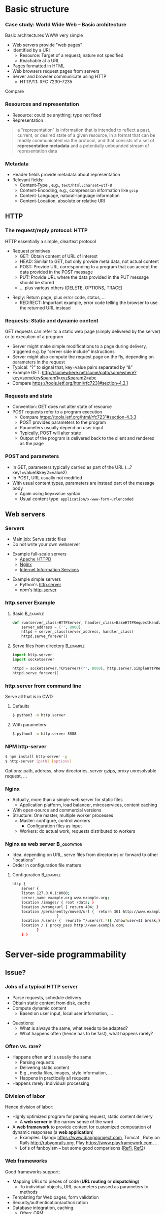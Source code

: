 #+BIBLIOGRAPHY: ../bib plain

\begin{frame}[title={bg=Hauptgebaeude_Tag}]
  \maketitle
\end{frame}


* Basic structure
    
*** Case study: World Wide Web – Basic architecture

 Basic architectures \ac{WWW} very simple
 - Web servers provide "web pages"
 - Identified by a \ac{URI}
   - Resource: Target of a request; nature not specified
   - Reachable at a \ac{URL}
 - Pages formatted in \ac{HTML}
 - Web browsers request pages from servers
 - Server and browser communicate using \ac{HTTP} 
   - HTTP/1.1: RFC 7230--7235

Compare \cite[Sect.\ 2.4]{Coulouris:DistributedSystems:2011}

*** Resources and representation 

- Resource: could be anything; type not fixed 
- Representation \cite[Sec.\ 3]{RFC7231}:

#+BEGIN_QUOTE
a "representation" is information that is intended to reflect a past,
current, or desired state of a given resource, in a format that can be
readily communicated via the protocol, and that consists of a set of
*representation metadata* and a potentially unbounded stream of
representation data
#+END_QUOTE

*** Metadata

- Header fields provide metadata about representation 
- Relevant fields:
  - Content-Type \cite{RFC2046}, e.g., ~text/html;charset=utf-8~
  - Content-Encoding, e.g., compression information like ~gzip~
  - Content-Language, natural-language information \cite{RFC5646}
  - Content-Location, absolute or relative URI  



** HTTP 

*** The request/reply protocol: HTTP

 HTTP essentially a simple, cleartext protocol
\pause 
 - Request primitives
   - GET: Obtain content of URL of interest
   - HEAD: Similar to GET, but only provide meta data, not actual content 
   - POST: Provide URL corresponding to a program that can accept the
     data provided in the POST message
   - PUT: Provide URL where the data provided in the PUT message should be stored 
   - ... plus various others (DELETE, OPTIONS, TRACE)
\pause 
 - Reply: Return page, plus error code, status, ... 
   - REDIRECT: Important example, error code telling the browser to
     use the returned URL instead


*** Requests: Static and dynamic content

GET requests can refer to a static web page (simply delivered by the server) or to execution of a program 
 - Server might make simple modifications to a page during delivery,
   triggered e.g. by “server side include” instructions
 - Server might also compute the request page on the fly, depending on
   parameters in the request
 - Typical: “?” to signal that, key=value pairs separated by “&”
 - Example GET: \url{http://somewhere.net/some/path/somewhere?key=somekey&param1=xyz&param2=abc}
 - Compare \url{https://tools.ietf.org/html/rfc7231#section-4.3.1}

*** Requests and state 
 - Convention: GET does not alter state of resource 
 - POST requests refer to a program execution
   - Compare \url{https://tools.ietf.org/html/rfc7231#section-4.3.3}
   - POST provides parameters to the program
   - Parameters usually depend on user input 
   - Typically, POST will alter state 
   - Output of the program is delivered back to the client and rendered as the page

*** POST and parameters 

- In GET, parameters typically carried as part of the URL
  (...?key1=value1&key2=value2) 
- In POST, URL usually not modified
- With usual content types, parameters are instead part of the message
  body
  - Again using key=value syntax
  - Usual content type: ~application/x-www-form-urlencoded~

** Web servers
   :PROPERTIES:
   :CUSTOM_ID: sec:web_servers
   :END:

*** Servers 

- Main job: Serve static files 
- Do not write your own webserver 

#+BEAMER: \pause

- Example full-scale servers
  - \href{https://httpd.apache.org}{Apache HTTPD}
  - \href{https://www.nginx.com}{Nginx}
  - \href{https://www.iis.net}{Internet Information Services}

#+BEAMER: \pause
- Example simple servers
  - Python's \href{https://docs.python.org/3.5/library/http.server.html#module-http.server}{http.server}
  - npm's \href{https://www.npmjs.com/package/http-server}{http-server}


*** http.server Example 

**** Basic                                                        :B_example:
     :PROPERTIES:
     :BEAMER_env: example
     :END:
\footnotesize
#+BEGIN_SRC python 
def run(server_class=HTTPServer, handler_class=BaseHTTPRequestHandler):
    server_address = ('', 8000)
    httpd = server_class(server_address, handler_class)
    httpd.serve_forever()
#+END_SRC


**** Serve files from directory                                   :B_example:
     :PROPERTIES:
     :BEAMER_env: example
     :END:

\footnotesize
#+BEGIN_SRC python 
import http.server
import socketserver

httpd = socketserver.TCPServer(("", 8000), http.server.SimpleHTTPRequestHandler)
httpd.serve_forever()
#+END_SRC     


*** http.server from command line 

Serve all that is in \ac{CWD}

**** Defaults 

#+BEGIN_SRC bash 
$ python3 -m http.server
#+END_SRC

**** With parameters 
#+BEGIN_SRC bash 
$ python3 -m http.server 8888 
#+END_SRC


*** NPM http-server 

#+BEGIN_SRC bash 
$ npm install http-server -g
$ http-server [path] [options]
#+END_SRC

Options: path, address, show directories, server gzips, proxy
unresolvable request, ... 

*** Nginx 

- Actually, more than a simple web server for static files
  - Application platform, load balancer, mircoservices, content
    caching
- With open-source and commercial versions 
- Structure: One master, multiple worker processes
  - Master: configure, control workers
    - Configuration files as input 
  - Workers: do actual work, requests distributed to workers

*** Nginx as web server                                         :B_quotation:
    :PROPERTIES:
    :BEAMER_env: quotation
    :CUSTOM_ID: nginx_config
    :END:
  
- Idea: depending on URL, serve files from directories or forward to
  other "locations" 
- Order in configuration file matters 

**** Configuration                                                :B_example:
     :PROPERTIES:
     :BEAMER_env: example
     :END:

\footnotesize
#+BEGIN_SRC bash
http {
    server {
	listen 127.0.0.1:8080;
	server_name example.org www.example.org;
	location /images/ { root /data; }
	location /wrong/url { return 404; }
	location /permanently/moved/url {  return 301 http://www.example.com/moved/here;
					}
	location /users/ {  rewrite ^/users/(.*)$ /show?user=$1 break;}
	location / { proxy_pass http://www.example.com;
		   }
    } }
#+END_SRC

* Server-side programmability

** Issue? 

*** Jobs of a typical HTTP server 

- Parse requests, schedule delivery 
- Obtain static content from disk, cache
- Compute dynamic content
  - Based on user input, local user information, ... 


#+BEAMER: \pause

- Questions: 
  - What is always the same, what needs to be adapted?
  - What happens often (hence has to be fast), what happens rarely? 


*** Often vs. rare? 
- Happens often and is usually the same
  - Parsing requests 
  - Delivering static content
  - E.g., media files, images, style information, ...
  - Happens in practically all requests 
- Happens rarely: Individual processing 



*** Division of labor 

Hence division of labor:

  - Highly optimized program for parsing request, static content
    delivery
    - A *web server* in the narrow sense of the word
  - A *web framework* to provide context for customized computation of
    dynamic responses (a *web application*) 
    - Examples: Django \url{https://www.djangoproject.com}, Tomcat \cite{ApacheTo2:online}, Ruby on Rails
      \url{http://rubyonrails.org}, Play \url{https://www.playframework.com}, ...
    - Lot's of fanboyism -- but some good comparisons
      (\href{https://en.wikipedia.org/wiki/Comparison_of_web_frameworks}{Ref1},
      \href{https://softwareengineering.stackexchange.com/questions/102090/why-isnt-java-used-for-modern-web-application-development}{Ref2})


*** Web frameworks 

Good frameworks support: 

- Mapping URLs to pieces of code (*URL routing* or *dispatching*)
  - To individual objects, URL parameters passed as parameters to
    methods 
- Templating for Web pages, form validation  
- Security/authentication/authorization 
- Database integration, caching
  - Often: \ac{ORM}
- AJAX support, Javascript integration 
- Often: Model/view/controller abstractions 


*** Side remark: Model/view/controller abstraction 



****                                                           :BMCOL:
     :PROPERTIES:
     :BEAMER_col: 0.5
     :BEAMER_opt: [c]
     :END:



- Old concept how to structure graphical user interfaces (and similar)
  \cite{Fowler:GUIArchi61:online}\cite{krasner1988description}\cite{950428}\cite{Gamma:DesignPatterns:1995:DPE:186897} 
- Components:
  - Model holds data, rules, logic
  - Views convert model into user-useful representations 
  - Controller accepts user input, sends commands to model (or
    sometimes to views) 

****                                                    :BMCOL:
     :PROPERTIES:
     :BEAMER_col: 0.5
     :BEAMER_opt: [c]
     :END:



#+CAPTION: Model/View/Controller concept
#+ATTR_LaTeX: :width 0.75\linewidth
#+NAME: fig:mvc:concept
[[./figures/mvc.pdf]]


** Some Web framework examples
*** A short list of frameworks   

- Python world: 
  - \href{http://werkzeug.pocoo.org}{Werkzeug}
  - \href{http://flask.pocoo.org}{Flask}
    - Based on werkzeug 
  - \href{https://twistedmatrix.com/documents/17.5.0/core/howto/basics.html}{Twisted}
  - \href{http://www.tornadoweb.org/en/stable/}{Tornado}
- Javascript world (\href{https://nordicapis.com/13-node-js-frameworks-to-build-web-apis/}{compare}):
  - \href{https://expressjs.com}{Express}
  - \href{https://github.com/fastify/fastify}{Fastify}
  - \href{https://www.meteor.com/developers}{Meteor}
- Java (\href{https://zeroturnaround.com/webframeworksindex/}{compare}, \href{https://www.dailyrazor.com/blog/best-java-web-frameworks/}{comparison}) 
  - \href{https://spring.io}{Spring} 
  - \href{https://www.playframework.com}{Play}

*** Werkzeug 

#+BEGIN_SRC python 
from werkzeug.wrappers import Request, Response

@Request.application
def application(request):
    return Response('Hello World!')

if __name__ == '__main__':
    from werkzeug.serving import run_simple
    run_simple('localhost', 4000, application)
#+END_SRC


*** Flask 

****                                                                :B_quote:
     :PROPERTIES:
     :BEAMER_env: quote
     :END:

Flask is a microframework for Python based on Werkzeug, Jinja 2 and good intentions. And before you ask: It's BSD licensed!


**** Code 
\footnotesize 
#+BEGIN_SRC python 
from flask import Flask
app = Flask(__name__)

@app.route("/")
def hello():
    return "Hello World!"
#+END_SRC

**** Setup
\footnotesize 

#+BEGIN_SRC bash
$ pip install Flask
$ FLASK_APP=hello.py flask run
 * Running on http://localhost:5000/
#+END_SRC

*** Tornado 

- Special feature: Not based on WSGI (see below) 

**** From web site marketing: 
****                                         :B_quote:
     :PROPERTIES:
     :BEAMER_env: quote
     :END:

Tornado is a Python web framework and asynchronous networking library, originally developed at FriendFeed. By using non-blocking network I/O, Tornado can scale to tens of thousands of open connections, making it ideal for long polling, WebSockets, and other applications that require a long-lived connection to each user.


*** Tornado Hello world                                           :B_example:
     :PROPERTIES:
     :BEAMER_env: example
     :END:

\footnotesize 
#+BEGIN_SRC python
import tornado.ioloop
import tornado.web

class MainHandler(tornado.web.RequestHandler):
    def get(self):
        self.write("Hello, world")

def make_app():
    return tornado.web.Application([
        (r"/", MainHandler),
    ])

if __name__ == "__main__":
    app = make_app()
    app.listen(8888)
    tornado.ioloop.IOLoop.current().start()
#+END_SRC




*** Fastify 

#+BEGIN_SRC javascript 
// Require the framework and instantiate it
const fastify = require('fastify')()

// Declare a route
fastify.get('/', function (request, reply) {
  reply.send({ hello: 'world' })
})

// Run the server!
fastify.listen(3000, '127.0.0.1', function (err) 
{
  if (err) throw err
  console.log(`server listening on ${fastify.server.address().port}`)
})
#+END_SRC

** Detailed  framework example: Django 

*** Web frameworks – Example: Django (python) 


Idea: Model/view/controller approach, tightly integrated with an SQL database 

- Write model description (corresponds to SQL tables) as Python
  classes
- Write views to execute when user calls a URL 
- Map URLs to views via small configuration files, 
- Views are methods of Python objects with predefined signatures,
  matching HTTP messages 
- Templates render HTML as result
  - With access to Python data structures

*** Describing model/data base 




- Model: SQL data base tables 
- \ac{ORM} abstraction layer to hide SQL access behind Python classes
  and objects
- Examples follow
  \href{https://docs.djangoproject.com/en/2.0/topics/db/models/}{Django tutorial, v2}

#+BEGIN_SRC python 
from django.db import models

class Person(models.Model):
    first_name = models.CharField(max_length=30)
    last_name = models.CharField(max_length=30)
#+END_SRC

*** References between models 

#+BEGIN_SRC python 
from django.db import models

class Musician(models.Model):
    first_name = models.CharField(max_length=50)
    last_name = models.CharField(max_length=50)
    instrument = models.CharField(max_length=100)

class Album(models.Model):
    artist = models.ForeignKey(Musician, on_delete=models.CASCADE)
    name = models.CharField(max_length=100)
    release_date = models.DateField()
    num_stars = models.IntegerField()
#+END_SRC

*** Fields 

- Plenty of field types, e.g., BigInteger, Boolean, Date, DateTime,
  Duration, Email, file, Float, Image, Slug, Text, Time, URL, ... 
- With plenty of options: null, blank, choices, primary\_key, unique,
  ... 
- \href{https://docs.djangoproject.com/en/2.0/ref/models/fields/}{Django field types}

*** SQL storage 

- Tables are stored in selectable SQL engine
- Transparent; details hidden by \ac{ORM}
- Direct access possible if necessary
- Actual database
  - Great for development: \href{https://www.sqlite.org/index.html}{sqlite3}
  - For deployment: \href{https://www.mysql.com}{mysql}, \href{https://www.postgresql.org}{Postgresql} popular options
  - Configured in settings file: type, IP, port, account, password 

*** URL dispatching  

- Developer specifies pairs of
  - regular expression for URLs to be matched against
  - *class* to be called when URL is matched 

*** Example URL dispatching  

See \href{https://docs.djangoproject.com/en/2.0/topics/http/urls/}{URLconf.py}

\footnotesize 
#+BEGIN_SRC python
from django.urls import path
from . import views

urlpatterns = [
    path('articles/2003/', views.special_case_2003.as_view()),
    path('articles/<int:year>/', views.year_archive.as_view()),
    path('articles/<int:year>/<int:month>/', views.month_archive.as_view()),
    path('articles/<int:year>/<int:month>/<slug:slug>/', views.article_detail.as_view()),
]
#+END_SRC

*** Views 

- Views are Python classes, with predefined methods
  - In particular,  ~get()~ and ~post()~ invoked for corresponding
    HTTP messages
- Subclassed from default classes with typical combinations of
  functionality
  - Render a template (~TemplateView~)
  - Deal with an input form (~FormView~)
  - ~ListView~, ~DetailView~, ... 
  - Heavily relies on mixins to add functionality 
- New view object instantiated per call
  - Use class attributes!
  - State in database, plus cookies, plus middleware 
- Parameters in URL \ac{RE} mapped to method parameters 

*** Views: Example
     :PROPERTIES:
     :BEAMER_env: example
     :END:

In ~views.py~: 

#+BEGIN_SRC python 
from django.http import HttpResponse
from django.views import TemplateView

class article_detail(TemplateView):
    template_name = "article_detail.html"
    def get(self, year, month, slug, request, **kwargs):
        context = super().get_context_data(**kwargs)
        context['year'] = 1984
        return context        
#+END_SRC

*** Template engine 

**** Problem 

- Browser expects an HTML document as result of a request
- Framework deals with data structure, Python objects
- Generating HTML pages from data structures possible, but cumbersome 

**** Solution: Engine 

- Template engines turn data structures into HTML documents by filling
  in templates 

*** Example engine: Jinja2 

- See \href{http://jinja.pocoo.org/docs/2.10/}{Jinja2 website}
- Expands HTML template using data structures (here: Python) as input
  to substitute patterns 
- With loops, if, ... 
- When invoked from a Django ~TemplateView~, has access to the view's
  returned  context data 

*** Jinja Template example

- Context attributes accessible in evaluation context
  - Use ~{{ ... }}~ for variable substition
  - Use ~{% ... %}~ to call functions from template 

#+BEGIN_SRC html
<title>{% block title %}{% endblock %}</title>
<ul>
{% for user in users %}
  <li><a href="{{ user.url }}">{{ user.username }}</a></li>
{% endfor %}
</ul>
#+END_SRC

*** Running a Web framework 
- Templates to render HTML as result, allowing access to Python data
  structures 
  - Can integrate various templating engines (in particular, Jinja2
    \cite{Jinja2:online}) 

*** Running Web applications in Web servers
- Remaining question: How to run Web application code (written against
  a given framework) inside a Web server?  
- Or: how to tell the Web server which code to invoke for a given HTTP
  get, post, \ldots  request?  
  - Note: Web frameworks often include ``toy'' web servers; good for
    debugging, but not scalable, secure, performing enough \ldots for
    production use
- Easy part: have Web server deal with static material
  - Put it in separate directory; configure Web server (cp. e.g. Section \slideref{sec:web_servers}[nginx_config])
  - Possibly generated by framework, possibly truly static (e.g., CSS
    files) 
- Necessary: interface between server and framework for dynamic
  content 
 

*** Running Web applications in Web servers: Interface 

- Example: Web Server Gateway Interface (WSGI) for Python
  \cite{eby10:_python_web_server_gatew_inter} 
  - Actually: a calling convention between web servers and web
    frameworks 
  - Similar for other languages/frameworks, e.g., Servlet API for
    Java  
- Devil is in the details, though – lot’s of configuration ... 

*** WSGI approach 

- Upon request, server calls framework (at defined function) with
    environment and callback  
- Framework executes request, computes result (i.e., a HTML
    document) and calls the server’s callback function  
- Often realized by a middleware implementing both server and
  framework side (which can enrich functionality of
  this interface, e.g., by loadbalancing)
- Multiple framework implementations exist
  - Example \href{https://uwsgi-docs.readthedocs.io/en/latest/}{uWSGI}
    - Generalizes to other languages as well
    - Include management for many instances (so-called Emperor) 

*** Example setup: django, nginx, uwsgi  

Ingredients 

- django as web framework 
  - To run actual application code 
  - To award meaning to nice-looking URLs
- nginx as web server 
  - To filter out URLs that need to be passed on to the web framework 
  - To serve static content (not dynamically computed per request via
    the web framework): fixed HTML, CSS, images, \ldots 
- uwsgi to couple the web server to django 
- postgresql as database 


*** Example setup: django, nginx, uwsgi  

#+CAPTION: Typical web application pipeline
#+ATTR_LaTeX: :width 0.95\linewidth
#+NAME: fig:uwsgipipeline
[[./figures/uwsgi.pdf]]



*** Example configurations 

- Follows example \href{http://uwsgi-docs.readthedocs.io/en/latest/tutorials/Django_and_nginx.html}{here} 
- Hint: use virtualenv for less heartache 


**** django 

- Not much to do, django typically creates a wsgi file ~mysite.wsgi~
  which can be given to uWSGI 


**** uWSGI 

#+BEGIN_SRC bash
$ uwsgi --socket 8001 --module mysite.wsgi --chmod-socket=664
#+END_SRC

Will run django framework as module 

*** Example configurations 
**** nginx 


\footnotesize
#+BEGIN_SRC bash 
upstream django { server 127.0.0.1:8001; }

server {
    listen      8000;
    server_name example.com; 
    charset     utf-8;

    location /media  {
        alias /path/to/your/mysite/media;  
    }
    location /static {
        alias /path/to/your/mysite/static; 
    }
    location / {
        uwsgi_pass  django;
        include     /path/to/your/mysite/uwsgi_params; 
    }}
#+END_SRC



** State 
*** Applications in the WWW – State

By design, HTTP is stateless
 - How to build applications in such an environment? 

**** Server-side state 

- Easy to handle: data base, ...  
- But: How to relate clients to server state?
  - Implicitly via persistent connections? Unreliable! 


#+BEAMER: \pause

**** Client-side state 

  - How to still provide some statefulness in WWW context? 
  - How to eat your cake and have it? Cookies! 



*** Applications in the WWW – Cookie 

 - Cookie: Text string, sent by server to client, stored by browser 
 - Main standards: RFC 2109, RFC 2965 
 - Returned by browser to server with any request to a server matching the domain stated in the cookie (and where the path matches as well)
 - Useful to identify users, store application state AT CLIENT, ... 
 - Can encode many different types of information 
 - Alternatives to store state: complex URLs, dynamically updated and returned 
 - Simple, sometimes useful, yet problematic 
 - Malicious cookie theft, inconsistencies between server/browser,
   ... 

** Outlook 


*** How to pick the right stack 

- Plenty of options exist
- But each project is different 
- Do not
  - Use competitor experience
  - Use prior experience (only with grain of salt) 
  - Beware of team/personnel/private preferences
    - But factor in lead time if training required
  - Obey checklists on the web, marketing hype 





* Client-side programmability

** Code in browser: AJAX  

*** Latency for complex interactions 

- With server-side programs, user actions in a browser result in 
  requests
  - Travels to server and back
- Results in *latency* 
- Options:
  - Bring server closer to user (proxy, compare Chapter 4)
  - Execute code at client
    - In particular, for interactive applications 


*** Applications in the WWW – AJAX 



****                                                         :BMCOL:
      :PROPERTIES:
      :BEAMER_opt: [t]
      :BEAMER_col: 0.5
      :END:

Interactive web applications easy in principle
 - Changes result in POST messages, new Web page is returned
 - Problem: Latency, bandwidth to transmit entire new page (after each user interaction!) limits “interactive feel” 
 - Approach: \ac{AJAX}


****                                                         :BMCOL:
      :PROPERTIES:
      :BEAMER_opt: [t]
      :BEAMER_col: 0.5
      :END:


#+CAPTION: AJAX comparison 
#+NAME: fig:ajax_comparison
[[./figures/ajax_vergleich_en.png]]

 \tiny 
 By DanielSHaischt, via Wikimedia Commons -
 https://commons.wikimedia.org/wiki/File%3AAjax-vergleich.svg, CC
 BY-SA 3.0, https://commons.wikimedia.org/w/index.php?curid=29724785

*** AJAX: Basic ideas 

Core idea: *Asynchronously* load (parts of) a Web page, triggered by
actions on the client side
- Javascript downloaded with web page from server 
- Javascript @ browers operates on the \ac{DOM} of the HTML /\ac{XML} code
- Data is moved between browser and server in various ways
  - E.g., as a \ac{JSON} object, \ac{YAML} ... -- does not really matter


*** General idea: Event-based programming 

- Issue: Asynchronous requests! Asynchronous answers! 
- Suitable model: Event-based programming 
  - An *event loop* waits for events
  - For an event, a callback function (plus parameters) is specified
    to be invoked when event happens
- Concrete expression of this model depends on programming
  language/environment
  - We will look at Javascript below 


*** Document Object Model \cite{W3CDocum23:online}

Think of the HTML (or XML) document displayed by browser as a data
structure 
- With an API (language-independent)
- Structure: a tree
- Nodes in the tree represent structural entities of the web page
  - E.g., a headline, a paragraph
- Nodes can
  - be given names for reference
  - have attributes (e.g., color) 

*** Operations on the DOM 

- Data structure can be profoundly manipulated
  - Add, change, remove nodes, their names or their attributes
- Code can be triggered when an element in the DOM changes (callback
  model for events) 
- New events can be generated 


*** AJAX Pros and Cons 
- Advantage: Only script and data has to be loaded from server, translation to HTML done locally
- Disadvantage:
  - Interaction with browser’s “Back” button/bookmarking often “surprising”  (improved by an explicit API in HTML5)
  - Interface design not trivial for good usability
  - Difficulties for search engines, deep link hard to do
  - \href{http://code.google.com/web/ajaxcrawling/}{Some approaches}
    officially 
    \href{https://webmasters.googleblog.com/2015/10/deprecating-our-ajax-crawling-scheme.html}{deprecated}
  - Google’s crawler does execute Javascript/CSS!


*** AJAX example
\footnotesize
#+BEGIN_SRC html
<html>
  <head>
  <script type="text/javascript">
  function loadXMLDoc()
  {
     xmlhttp=new XMLHttpRequest();
     xmlhttp.onreadystatechange=function()
    {
    if (xmlhttp.readyState==4 &&
        xmlhttp.status==200)
      {
        document.getElementById("myDiv").innerHTML=
         xmlhttp.responseText;
      }
    }
    xmlhttp.open("GET","ajax_info.txt",true);
    xmlhttp.send();
  }
  </script>
  </head>

  <body>

  <div id="myDiv"><h2>Let AJAX change this text</h2></div>
  <button type="button" onclick="loadXMLDoc()">Change Content</button>

  </body>
  </html>
#+END_SRC

*** AJAX: XMLHttpRequest 

Core line of codes in previous example: Interact with the XMLHttpRequest API
- A class, instantiated into an object
- On that object, method calls are available to
  - Transfer data between server and client (=Javascript program running in browser’s runtime environment)
  - Register callback functions, to be invoked when data arrives from server
  - Callbacks: Non-trivial programming model!
  - Protocols: not only HTTP; data formats: not only XML
- But it is still called XMLHttpRequest 
- Callbacks: Typically, modify the page’s DOM

*** AJAX: Relevant libraries 
**** Pure Javascript libraries, to run in browsers
- jQuery / jQueryUI: basic JS library for AJAX applications in browsers; some animation/user interfaces plugins
- AngularJS: Framework to develop single-page Web-browser based applications; client-side model/view/controller approach
  - MEAN stack: Mongo.db database; Express.js web application server;
    Angular.js; Node.js as server-side runtime environment 
- React.JS: geared towards user-interface aspects in Browser 

*** AJAX: Relevant libraries 

**** Server-side frameworks with associated browser libraries
- Node.js: server-side runtime environment; key feature: non-blocking,
  event-driven (concurrency without threads!). Ecosystem for packages
  (npm) 
- Compilers to produce Javascript




**  JS, Angular 

*** From high-level idea to concrete framework 

- AJAX as an idea all nice and well
- But highly complex programming task
- Simplify by introducing frameworks
- But first: event-based programming in Javascript 



*** First: Callbacks 

**** Event-based programming 
- Arrange for an event to happen (later, at unknown time --
  *asynchronously*)
- Arrange for a particular function to process that event -- the
  *callback*
- Callback executed at unknown point in time, by event loop,  *not* in thread! 

**** In Javascript 

- Relatively easy, as functions are *first-class citizens* of JS


*** Event loop 
    
Pseudocode: 

#+BEGIN_SRC javascript
while (True) {
    // block for event
    ev = wait_for_event();
    // find callback associated with event ev
    f = lookup_callback(ev);
    // handle this event: call this callback; 
    // normal, synchronous function call!
    f();
}
#+END_SRC


*** Promises and callbacks                                         :noexport:

**** Simple callback example 

 Javascript examples mostly from \cite{Eloquent5:online}

 #+BEGIN_SRC javascript 
 function first(){
   // Simulate a code delay
   setTimeout( 
   ?\tikzmark{callbackStart}?function(){
     console.log(1);  }?\tikzmark{callbackEnd}?,
     500 );
 }
 #+END_SRC

  #+BEGIN_LaTeX
  \begin{tikzpicture}[remember picture]
    \draw[overlay, line width=1pt, red] ($(pic cs:callbackStart) + (-0.1, +0.4)$) rectangle ($ (pic cs:callbackEnd) + (0, -0.1)$);
  \end{tikzpicture}
  #+END_LaTeX

 Note: ~setTimeout~ calls first parameter after second parameter times
 in milliseconds has passed. 

**** Callback in jQuery 


***** Just one callback 

 (\href{https://www.w3schools.com/Jquery/jquery_callback.asp}{Example})) 

 #+BEGIN_SRC javascript 
 $("button").click(function(){
     $("p").hide(1000);
     alert("The paragraph is now hidden");
 });
 #+END_SRC

***** Nested callbacks 
 Associate the clicking of a button with a particular callback
 function, which in turn has a callback associated


 #+BEGIN_SRC javascript
 $("button").click(function(){
     $("p").hide("slow", function(){
         alert("The paragraph is now hidden");
     });
 });
 #+END_SRC



**** Callback hell 

 \href{http://callbackhell.com}{Nice?}

 \tiny
 #+BEGIN_SRC javascript
 fs.readdir(source, function (err, files) {
   if (err) {
     console.log('Error finding files: ' + err)
   } else {
     files.forEach(function (filename, fileIndex) {
       console.log(filename)
       gm(source + filename).size(function (err, values) {
         if (err) {
           console.log('Error identifying file size: ' + err)
         } else {
           console.log(filename + ' : ' + values)
           aspect = (values.width / values.height)
           widths.forEach(function (width, widthIndex) {
             height = Math.round(width / aspect)
             console.log('resizing ' + filename + 'to ' + height + 'x' + height)
             this.resize(width, height).write(dest + 'w' + width + '_' + filename, function(err) {
               if (err) console.log('Error writing file: ' + err)
             })
           }.bind(this))
         }
       })
     })
   }
 })
 #+END_SRC


**** JS Syntactic help: Arrow functions 


 Define functions more compactly: use ~=>~ 
 - ~(List of parameters) => {body}~ 
 - Anonymous function, compare \lambda-expressions in other languages 

***** Examples 

 #+BEGIN_SRC javascript 
 const squareA = (y) => { return y*y;}
 const squareB = y  => y*y;
 #+END_SRC


**** Callbacks as arrow functions 

***** Simple 

 #+BEGIN_SRC javascript
 setTimeout( () => console.log("Hi!"), 500);
 #+END_SRC


***** Look up storage                                              :noexport:

 \cite[p.\ 182]{Eloquent5:online}
 #+BEGIN_SRC javascript 
 bigOak.readStorage("food caches",
		    caches => {
			let firstCache = caches[0];
			bigOak.readStorage(firstCache,
					   info => {
					       console.log(info);
    });
 });
 #+END_SRC

**** From callbacks to promises 

 - So far: setting up a callback, to be called at an unspecified later
   time when event occurs 
 - How about: explicitly represent this *future* event, and the result
   the handling of this event could lead to 
 - Supported by notion of a *promise* 
   - Value might already be there, or only be there in the future
   - Value is called a *future* value 


**** JS Promise example 

 #+BEGIN_SRC javascript 
 let fifteen = Promise.resolve(15); 
 // register the actual callback 
 fifteen.then(value => console.log(`Got ${value}`)); 
 // → Got 15
 #+END_SRC

**** JS Promise example 2 

 #+BEGIN_SRC javascript 
 function storage(nest, name) {
    return new Promise(resolve => {
      nest.readStorage(name, result => resolve(result));
    });
 }
 storage(bigOak, "enemies")
 .then(value => console.log("Got", value));
 #+END_SRC


**** Promises for the callback hell 

 \href{http://davidshariff.com/blog/futures-and-promises-in-javascript/}{Example}

***** Hell 

 #+BEGIN_SRC javascript
 doA(function(aResult) {
     // do some stuff inside b then fire callback
     doB(aResult, function(bResult) {
         // ok b is done, now do some stuff in c and fire callback
         doC(bResult, function(cResult) {
             // finished, do something here with the result from doC()
         });
     });
 });
 #+END_SRC

***** with promises 

 #+BEGIN_SRC javascript
 doA()
     .then(function() { return doB(); })
     .then(function() { return doC(); })
     .done(function() { /* do finished stuff here */ });
 #+END_SRC


*** Example Angular

- Intended for single-page applications 
- Extends HTML with new attributes
- Comprises best practices, conventions, tools, development
  environment
  - Environment tightly coupled to NPM
  - Layout of files in directories prescribed 
- Cross-platform
- Actually, Typescript, non Javascript
  - Gets translated 
- Best thing: \href{https://angular.io/guide/quickstart}{look at tutorials} 

*** Angular components                                             :noexport:

**** Definition 

\href{https://angular.io/api/core/Component}{To quote:}

#+BEGIN_QUOTE
Decorator that marks a class as an Angular component and provides
configuration metadata that determines how the component should be
processed, instantiated, and used at runtime. 
#+END_QUOTE

- Component (as such)
  - Classes (in an OO sense) 
- CSS files for components 





*** Other frontend frameworks

- \href{https://reactjs.org/}{React}: Declarative, component-based 

#+BEGIN_QUOTE
Design simple views for each state in your application, and React will
efficiently update and render just the right components when your data
changes. ... Build encapsulated components that manage their own
state, then compose them to make complex UIs. 
#+END_QUOTE

- \href{https://vuejs.org/v2/guide/}{Vue.js}: 
#+BEGIN_QUOTE
a progressive framework for building user interfaces. Unlike other
monolithic frameworks, Vue is designed from the ground up to be
incrementally adoptable. The core library is focused on the view layer
only 
#+END_QUOTE


- Plus: Ember.JS, Mithril.JS, Meteor.JS, ...   

* Current developments

** SPDY, HTTP2                                                     :noexport:

*** Perceived HTTP 1.1 shortcomings 

- Inefficient: Human-readable text formats (typical headers: around
  800 bytes); content compression only optional 
- Needs many RTTs for a single page (browser sends requests for
  subelements only after receiving first elements; typical page needs
  about 40 requests) 
- Needs multiple TCP connections between browser & server to multiplex
  (which is necessary to overcome Head of Line blocking: first request
  takes a long time to process) 
- Multiple connections play tricks on TCP’s congestion control
- Only clients can initiate requests; no server push functionality


*** Current developments: HTTP 2.0 / SPDY © Google
Hence improvement goals: Efficiency, reduced user latency
- Original proposal: SPDY protocol, (c) google
- Later picked up by IETF, HTTPbis working group
  - (https://datatracker.ietf.org/wg/httpbis/)
- Main document: RFC 7540, Hypertext Transfer Protocol version 2.0
  \cite{rfc7540} 



*** SPDY design ideas \cite{SPDYAnex74:online}
Always (!) compress headers, always encrypt
- Suitable for mobiles?
- Design SPDY as an intermediate layer
- between HTTP and SSL
- Basic features
- Multiplex HTTP streams over a single TCP connection
- Client can assign priorities to requests; use to decide multiplexing
- Compress headers
- Advanced features
- Server push


*** HTTP 2.0 

Rules how to make sure both server and client are HTTP2-capable
(connection upgrade mechanism) 
- Types: HEADER, DATA, SETTINGS, RST, GOAWAY, ...
- HTTP frames:

#+BEGIN_LaTeX 
\begin{adjustbox}{width=0.75\textwidth}
\begin{varwidth}{\textwidth}
#+END_LaTeX 
#+BEGIN_EXAMPLE
0                   1                   2                   3
0 1 2 3 4 5 6 7 8 9 0 1 2 3 4 5 6 7 8 9 0 1 2 3 4 5 6 7 8 9 0 1
+-+-+-+-+-+-+-+-+-+-+-+-+-+-+-+-+-+-+-+-+-+-+-+-+-+-+-+-+-+-+-+-+
|         Length (16)           |   Type (8)    |   Flags (8)   |
+-+-------------+---------------+-------------------------------+
|R|                 Stream Identifier (31)                      |
+-+-------------------------------------------------------------+
|                   Frame Payload (0...)                      ...
+---------------------------------------------------------------+
#+END_EXAMPLE
#+BEGIN_LaTeX 
\end{varwidth}
\end{adjustbox}
#+END_LaTeX 



*** HTTP 2.0 

HTTP streams
- Stream: independent, bi-directional sequence of HEADER and DATA
  frames; frames in stream processed in-order 
- Carried over a single connection, interleaving frames
- Stream states:
- Transitions:
  - H: Send header
  - PP: PUSH_PROMISE
  - ES: END_STREAM
  - R: RST_STREAM
- Flow control per stream
- Hop-by-hop, e.g., proxy!


*** SPDY / HTTP 2.0 availability 


#+CAPTION: Adoption of HTTP2
#+ATTR_LaTeX: :width 0.75\linewidth
#+NAME: fig:http2_availability
[[./figures/http2_adoption.png]]

Compare \url{http://caniuse.com/\#feat=http2}



** WebSockets 
   :PROPERTIES:
   :CUSTOM_ID: sec:web_sockets
   :END:




*** The story so far: Browsers have initiative 

**** Issue

- In all discussions so far, communication was initiated from client/Web
  browser
- What if server might have updates to send to the client?
  - E.g., gaming, presence, instant messaging applications, ...


#+BEAMER: \pause

**** Naive option

- Idea: Use HTTP to poll from client to server
- Problems: many HTTP connections, high overhead of HTTP, client needs
  to map requests to connections, polling is yucky in general 

*** Alternative: One connection to deal with updates  

- Enabled by WebSocket \cite{RFC6455} and accompanying
  Websocket API \cite{TheWebSo93:online}


#+BEAMER: \pause

**** Challenges 

- Deal with proxies, ports
  - Solution: Just sit on top of HTTP 
- Use transport protocols other than HTTP as well 
- Browser support (done, \url{https://caniuse.com/\#feat=websockets}) 

*** WebSocket protocol 

**** Part 1: Handshake 

- Upgrade an existing TCP connection from a unidirectional HTTP
  connection to a bidirectional WebSocket one 
- Additional parameters possible
- Server completes handshake by computing hash on client's challenge 


**** Part 2: Data transfer 

- Data *messages* exchanged
- May be split into frames
- Frames have types (textual, binary, control for the WebSocket
  protocol itself) 


*** WebSocket handshake 

**** Client to server 

\footnotesize
#+BEGIN_EXAMPLE
        GET /chat HTTP/1.1
        Host: server.example.com
        Upgrade: websocket
        Connection: Upgrade
        Sec-WebSocket-Key: dGhlIHNhbXBsZSBub25jZQ==
        Origin: http://example.com
        Sec-WebSocket-Protocol: chat, superchat
        Sec-WebSocket-Version: 13
#+END_EXAMPLE

**** Server to client 

#+BEGIN_EXAMPLE
        HTTP/1.1 101 Switching Protocols
        Upgrade: websocket
        Connection: Upgrade
        Sec-WebSocket-Accept: s3pPLMBiTxaQ9kYGzzhZRbK+xOo=
#+END_EXAMPLE


*** WebSocket API -- Example 
    :PROPERTIES:
    :CUSTOM_ID: sec:testlabel
    :END:

From \cite{WebSocke71:online}: when message arrives, a function is
called -- even without an explicit request! 
- Generalizes callback concept (a bit...) 

\footnotesize
#+BEGIN_SRC javascript
// Create WebSocket connection.
const socket = new WebSocket('ws://localhost:8080');

// Connection opened
socket.addEventListener('open', function (event) {
    socket.send('Hello Server!');
});

// Listen for messages
socket.addEventListener('message', function (event) {
    console.log('Message from server ', event.data);
});
#+END_SRC

*** WebSocket Server end: Django  

- Obviously, server application needs to support it 
  - Both upgrade handshake in server
  - As well as sending actual messages 
- Example: WebSocket in django
  - \href{https://channels.readthedocs.io/en/latest/}{DjangoChannels}
  - Challenge: Django design  inherently synchronous
  - Ties in with Redis (see later, Section \slideref{sec:keyvalue_stores}[s:redis])
  - Good tutorial available \cite{GettingS25:online} (used for
    following examples) 

*** WebSocket Server end: Django  (2) 

Core aspects: Decorated message handlers in *consumers* 

#+BEGIN_SRC python 
@channel_session_user_from_http
def ws_connect(message):
    Group('users').add(message.reply_channel)
    Group('users').send({
        'text': json.dumps({
            'username': message.user.username,
            'is_logged_in': True
        })
    })
#+END_SRC

*** WebSocket Server end: Django  (3) 

Core aspects: Route messages to handlers

#+BEGIN_SRC python 
from channels.routing import route
from example.consumers import ws_connect, ws_disconnect


channel_routing = [
    route('websocket.connect', ws_connect),
    route('websocket.disconnect', ws_disconnect),
]
#+END_SRC

*** WebSocket Server end: Django  (4a) 

Core aspect: Use received JSON in template 

#+BEGIN_SRC html
{% block content %}
  <a href="{% url 'example:log_out' %}">Log out</a>
  <br>
  <ul>
    {% for user in users %}
      <li data-username="{{ user.username|escape }}">
        {{ user.username|escape }}: {{ user.status|default:'Offline' }}
      </li>
    {% endfor %}
  </ul>
{% endblock content %}
#+END_SRC

*** WebSocket Server end: Django  (4b) 

Core aspect: Use received JSON in template 

\footnotesize 
#+BEGIN_SRC html
{% block script %}
  <script>
    var socket = new WebSocket('ws://' + window.location.host + '/users/');

    socket.onopen = function open() {
      console.log('WebSockets connection created.');
    };

    socket.onmessage = function message(event) {
      var data = JSON.parse(event.data);
      var username = encodeURI(data['username']);
      var user = $('li').filter(function () {
        return $(this).data('username') == username;
      });

      if (data['is_logged_in']) {
        user.html(username + ': Online');
      }
      else {
        user.html(username + ': Offline');
      }
    };

    if (socket.readyState == WebSocket.OPEN) {
      socket.onopen();
    }
  </script>
{% endblock script %}
#+END_SRC


* Conclusion 

*** Conclusion 

- HTTP as such relatively simple request/reply protocol
- Implies stateless design, which complicates matters considerably
- Both server- and client-side programming expertise is necessary for
  full-fledged, modern applications (/full-stack developer/) 
- With current developments, interactive Web applications not too
  difficult
  - Can generalize to non-Web browser setups 

